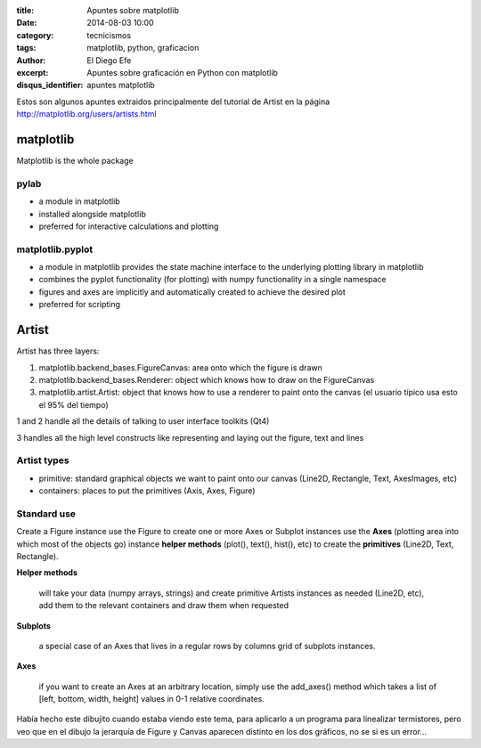 :title: Apuntes sobre matplotlib
:date: 2014-08-03 10:00
:category: tecnicismos
:tags: matplotlib, python, graficacion
:author: El Diego Efe
:excerpt: Apuntes sobre graficación en Python con matplotlib
:disqus_identifier: apuntes matplotlib

Estos son algunos apuntes extraidos principalmente del tutorial de
Artist en la página http://matplotlib.org/users/artists.html

**matplotlib**
==============

Matplotlib is the whole package

**pylab**
---------

- a module in matplotlib
- installed alongside matplotlib
- preferred for interactive calculations and plotting

**matplotlib.pyplot**
---------------------

- a module in matplotlib provides the state machine interface to the
  underlying plotting library in matplotlib
- combines the pyplot functionality (for plotting) with numpy
  functionality in a single namespace
- figures and axes are implicitly and automatically created to achieve
  the desired plot
- preferred for scripting


Artist
======

Artist has three layers:

1. matplotlib.backend_bases.FigureCanvas: area onto which the figure
   is drawn
2. matplotlib.backend_bases.Renderer: object which knows how to draw
   on the FigureCanvas
3. matplotlib.artist.Artist: object that knows how to use a renderer
   to paint onto the canvas (el usuario típico usa esto el 95% del
   tiempo)

1 and 2 handle all the details of talking to user interface toolkits
(Qt4)

3 handles all the high level constructs like representing and laying
out the figure, text and lines

Artist types
------------

- primitive: standard graphical objects we want to paint onto our
  canvas (Line2D, Rectangle, Text, AxesImages, etc)
- containers: places to put the primitives (Axis, Axes, Figure)

Standard use
------------

Create a Figure instance use the Figure to create one or more Axes or
Subplot instances use the **Axes** (plotting area into which most of
the objects go) instance **helper methods** (plot(), text(), hist(),
etc) to create the **primitives** (Line2D, Text, Rectangle).

**Helper methods**

   will take your data (numpy arrays, strings) and create primitive
   Artists instances as needed (Line2D, etc), add them to the relevant
   containers and draw them when requested

**Subplots**

   a special case of an Axes that lives in a regular rows by columns
   grid of subplots instances.

**Axes**

   if you want to create an Axes at an arbitrary location, simply use
   the add_axes() method which takes a list of [left, bottom, width,
   height] values in 0-1 relative coordinates.

.. figure:: https://farm8.staticflickr.com/7562/15668742154_5fa9d2804e_b.jpg
   :scale: 100%
   :width: 100%
   :align: center
   :alt: Dibujito contradictorio
   :target: https://farm8.staticflickr.com/7562/15668742154_478eb826ce_o.jpg

Había hecho este dibujito cuando estaba viendo este tema, para
aplicarlo a un programa para linealizar termistores, pero veo que en
el dibujo la jerarquía de Figure y Canvas aparecen distinto en los dos
gráficos, no se si es un error...
